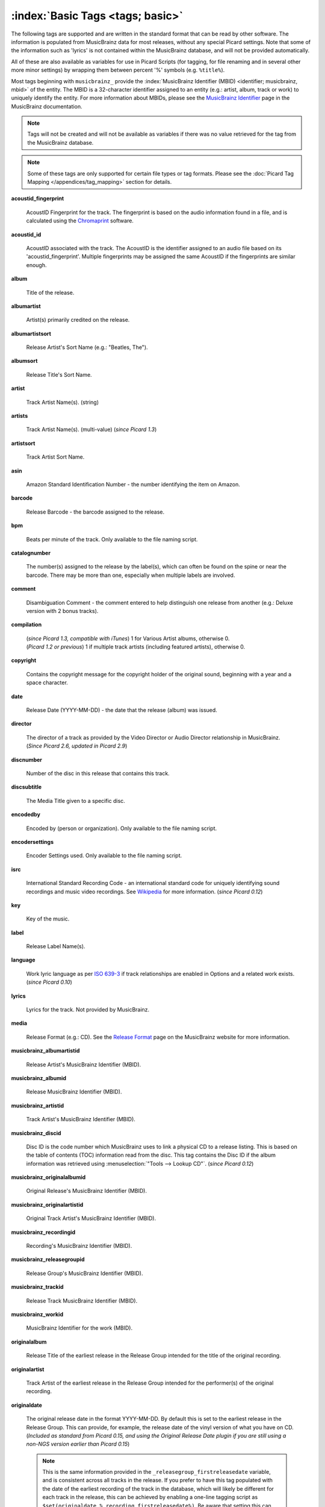 .. MusicBrainz Picard Documentation Project

.. TODO: Expand definitions

.. TODO: Note which tags are not provided by Picard

.. #metabrainz [May 22, 16:54:30] <rdswift> zas: The Picard docs refer to the following as basic tags, but I haven't yet
..                                found a release that will produce them.  Do you know if they are still valid, or have
..                                they been deprecated?  musicbrainz_originalalbumid, musicbrainz_originalartistid,
..                                musicbrainz_releasetrackid, originalalbum, originalartist
.. #metabrainz [May 23, 02:50:44] <zas> rdswift: dunno, perhaps outsidecontext could tell
.. #metabrainz [May 23, 02:52:20] <zas> but there were relatively recent changes regarding few of them, see PICARD-1426
.. #metabrainz [May 23, 02:52:21] <+BrainzBot> PICARD-1426: Map musicbrainz_originalalbumid and musicbrainz_originalartistid
..                                to MP4 and WMA https://tickets.metabrainz.org/browse/PICARD-1426
.. #metabrainz [May 23, 02:53:34] <zas> PICARD-720
.. #metabrainz [May 23, 02:53:35] <+BrainzBot> PICARD-720: Files are immediately recognized as "non-album tracks" if
..                                MUSICBRAINZ_ALBUMID is missing https://tickets.metabrainz.org/browse/PICARD-720
.. #metabrainz [May 23, 03:50:42] <Mineo> rdswift: musicbrainz_releasetrackid is only written for some formats (ape and vorbis)
.. #metabrainz [May 23, 03:51:53] <Mineo> rdswift: for the original... tags, see https://tickets.metabrainz.org/browse/PICARD-1034
.. #metabrainz [May 23, 03:51:54] <+BrainzBot> PICARD-1034: Picard not seeing TOPE and TOAL


:index:`Basic Tags <tags; basic>`
==================================

The following tags are supported and are written in the standard format that can be read by other software.  The information is populated from MusicBrainz data for most releases, without any special Picard settings.  Note that some of the information such as 'lyrics' is not contained within the MusicBrainz database, and will not be provided automatically.

All of these are also available as variables for use in Picard Scripts (for tagging, for file renaming and in several other more minor settings) by wrapping them between percent '%' symbols (e.g. ``%title%``).

Most tags beginning with ``musicbrainz_`` provide the :index:`MusicBrainz Identifier (MBID) <identifier; musicbrainz, mbid>` of the entity.  The MBID is a 32-character identifier assigned to an entity (e.g.: artist, album, track or work) to uniquely identify the entity.  For more information about MBIDs, please see the `MusicBrainz Identifier <https://musicbrainz.org/doc/MusicBrainz_Identifier>`_ page in the MusicBrainz documentation.

.. note::

   Tags will not be created and will not be available as variables if there was no value retrieved for the tag from the MusicBrainz database.

.. note::

   Some of these tags are only supported for certain file types or tag formats.  Please see the :doc:`Picard Tag Mapping </appendices/tag_mapping>` section for details.

**acoustid_fingerprint**

    AcoustID Fingerprint for the track.  The fingerprint is based on the audio information found in a file, and is calculated using the `Chromaprint <https://acoustid.org/chromaprint>`_ software.

**acoustid_id**

    AcoustID associated with the track.  The AcoustID is the identifier assigned to an audio file based on its 'acoustid_fingerprint'.  Multiple fingerprints may be assigned the same AcoustID if the fingerprints are similar enough.

**album**

    Title of the release.

**albumartist**

    Artist(s) primarily credited on the release.

**albumartistsort**

    Release Artist's Sort Name (e.g.: "Beatles, The").

**albumsort**

    Release Title's Sort Name.

**artist**

    Track Artist Name(s). (string)

**artists**

    Track Artist Name(s). (multi-value) (*since Picard 1.3*)

**artistsort**

    Track Artist Sort Name.

**asin**

    Amazon Standard Identification Number - the number identifying the item on Amazon.

**barcode**

    Release Barcode - the barcode assigned to the release.

**bpm**

    Beats per minute of the track.  Only available to the file naming script.

**catalognumber**

    The number(s) assigned to the release by the label(s), which can often be found on the spine or near the barcode.  There may be more than one, especially when multiple labels are involved.

**comment**

    Disambiguation Comment - the comment entered to help distinguish one release from another (e.g.: Deluxe version with 2 bonus tracks).

**compilation**

    | (*since Picard 1.3, compatible with iTunes*) 1 for Various Artist albums, otherwise 0.
    | (*Picard 1.2 or previous*) 1 if multiple track artists (including featured artists), otherwise 0.

**copyright**

    Contains the copyright message for the copyright holder of the original sound, beginning with a year and a space character.

**date**

    Release Date (YYYY-MM-DD) - the date that the release (album) was issued.

**director**

   The director of a track as provided by the Video Director or Audio Director relationship in MusicBrainz.  (*Since Picard 2.6, updated in Picard 2.9*)

**discnumber**

    Number of the disc in this release that contains this track.

**discsubtitle**

    The Media Title given to a specific disc.

**encodedby**

    Encoded by (person or organization).  Only available to the file naming script.

**encodersettings**

    Encoder Settings used.  Only available to the file naming script.

**isrc**

    International Standard Recording Code - an international standard code for uniquely identifying sound recordings and music video recordings.  See `Wikipedia <https://en.wikipedia.org/wiki/International_Standard_Recording_Code>`_ for more information. (*since Picard 0.12*)

**key**

    Key of the music.

**label**

    Release Label Name(s).

**language**

    Work lyric language as per `ISO 639-3 <https://en.wikipedia.org/wiki/ISO_639-3>`_ if track relationships are enabled in Options and a related work exists. (*since Picard 0.10*)

**lyrics**

    Lyrics for the track.  Not provided by MusicBrainz.

**media**

    Release Format (e.g.: CD).  See the `Release Format <https://musicbrainz.org/doc/Release/Format>`_ page on the MusicBrainz website for more information.

**musicbrainz_albumartistid**

    Release Artist's MusicBrainz Identifier (MBID).

**musicbrainz_albumid**

    Release MusicBrainz Identifier (MBID).

**musicbrainz_artistid**

    Track Artist's MusicBrainz Identifier (MBID).

**musicbrainz_discid**

    Disc ID is the code number which MusicBrainz uses to link a physical CD to a release listing.  This is based on the table of contents (TOC) information read from the disc. This tag contains the Disc ID if the album information was retrieved using :menuselection:`"Tools --> Lookup CD"`. (*since Picard 0.12*)

**musicbrainz_originalalbumid**

    Original Release's MusicBrainz Identifier (MBID).

**musicbrainz_originalartistid**

    Original Track Artist's MusicBrainz Identifier (MBID).

**musicbrainz_recordingid**

    Recording's MusicBrainz Identifier (MBID).

**musicbrainz_releasegroupid**

    Release Group's MusicBrainz Identifier (MBID).

**musicbrainz_trackid**

    Release Track MusicBrainz Identifier (MBID).

**musicbrainz_workid**

    MusicBrainz Identifier for the work (MBID).

.. **musicip_fingerprint**

..     MusicIP's Fingerprint.

.. **musicip_puid**

..     MusicIP PUID’s associated with the track.

**originalalbum**

    Release Title of the earliest release in the Release Group intended for the title of the original recording.

**originalartist**

    Track Artist of the earliest release in the Release Group intended for the performer(s) of the original recording.

**originaldate**

   The original release date in the format YYYY-MM-DD. By default this is set to the earliest release in the Release Group.  This can provide, for example, the release date of the vinyl version of what you have on CD. (*Included as standard from Picard 0.15, and using the Original Release Date plugin if you are still using a non-NGS version earlier than Picard 0.15*)

   .. note::

      This is the same information provided in the ``_releasegroup_firstreleasedate`` variable, and is consistent across all tracks in the release.  If you prefer to have this tag populated with the date of the earliest recording of the track in the database, which will likely be different for each track in the release, this can be achieved by enabling a one-line tagging script as ``$set(originaldate,%_recording_firstreleasedate%)``.  Be aware that setting this can cause a release to be scattered across multiple directories if you use ``%originaldate%`` as part of the path portion of your file naming script.


   .. note::

      If you are storing tags in MP3 files as ID3v2.3 then the original date can only be stored as a year.

**originalyear**

   The year of the original release date in the format YYYY. By default this is set to the earliest release in the Release Group.  This can provide, for example, the release year of the vinyl version of what you have on CD.

**releasecountry**

    Country in which the release was issued.

**releasestatus**

    Release Status indicating the "official" status of the release.  Possible values include official, promotional, bootleg, and pseudo-release.

**releasetype**

    Release Group Type (see also :ref:`_primaryreleasetype <ref_primaryreleasetype>` and :ref:`_secondaryreleasetype <ref_secondaryreleasetype>`)

**script**

    The script used to write the release's track list. The possible values are taken from the `ISO 15924 <https://en.wikipedia.org/wiki/ISO_15924>`_ standard. (*since Picard 0.10*)

**subtitle**

    Used for information directly related to the contents title.

**title**

    Track Title.

**titlesort**

    Track Title's Sort Name.

**totaldiscs**

    Total number of discs in this release

**totaltracks**

    Total tracks on this disc.

**tracknumber**

    Track number on the disc.

**website**

    Used for official artist website.
